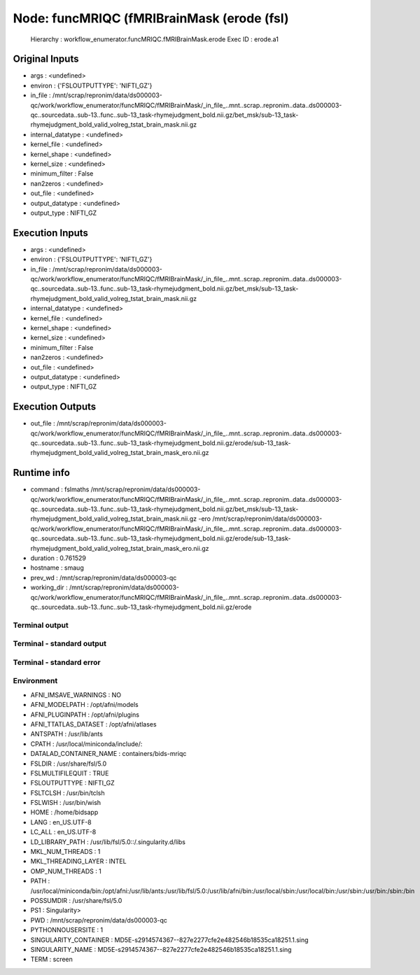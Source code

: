 Node: funcMRIQC (fMRIBrainMask (erode (fsl)
===========================================


 Hierarchy : workflow_enumerator.funcMRIQC.fMRIBrainMask.erode
 Exec ID : erode.a1


Original Inputs
---------------


* args : <undefined>
* environ : {'FSLOUTPUTTYPE': 'NIFTI_GZ'}
* in_file : /mnt/scrap/repronim/data/ds000003-qc/work/workflow_enumerator/funcMRIQC/fMRIBrainMask/_in_file_..mnt..scrap..repronim..data..ds000003-qc..sourcedata..sub-13..func..sub-13_task-rhymejudgment_bold.nii.gz/bet_msk/sub-13_task-rhymejudgment_bold_valid_volreg_tstat_brain_mask.nii.gz
* internal_datatype : <undefined>
* kernel_file : <undefined>
* kernel_shape : <undefined>
* kernel_size : <undefined>
* minimum_filter : False
* nan2zeros : <undefined>
* out_file : <undefined>
* output_datatype : <undefined>
* output_type : NIFTI_GZ

Execution Inputs
----------------


* args : <undefined>
* environ : {'FSLOUTPUTTYPE': 'NIFTI_GZ'}
* in_file : /mnt/scrap/repronim/data/ds000003-qc/work/workflow_enumerator/funcMRIQC/fMRIBrainMask/_in_file_..mnt..scrap..repronim..data..ds000003-qc..sourcedata..sub-13..func..sub-13_task-rhymejudgment_bold.nii.gz/bet_msk/sub-13_task-rhymejudgment_bold_valid_volreg_tstat_brain_mask.nii.gz
* internal_datatype : <undefined>
* kernel_file : <undefined>
* kernel_shape : <undefined>
* kernel_size : <undefined>
* minimum_filter : False
* nan2zeros : <undefined>
* out_file : <undefined>
* output_datatype : <undefined>
* output_type : NIFTI_GZ


Execution Outputs
-----------------


* out_file : /mnt/scrap/repronim/data/ds000003-qc/work/workflow_enumerator/funcMRIQC/fMRIBrainMask/_in_file_..mnt..scrap..repronim..data..ds000003-qc..sourcedata..sub-13..func..sub-13_task-rhymejudgment_bold.nii.gz/erode/sub-13_task-rhymejudgment_bold_valid_volreg_tstat_brain_mask_ero.nii.gz


Runtime info
------------


* command : fslmaths /mnt/scrap/repronim/data/ds000003-qc/work/workflow_enumerator/funcMRIQC/fMRIBrainMask/_in_file_..mnt..scrap..repronim..data..ds000003-qc..sourcedata..sub-13..func..sub-13_task-rhymejudgment_bold.nii.gz/bet_msk/sub-13_task-rhymejudgment_bold_valid_volreg_tstat_brain_mask.nii.gz -ero /mnt/scrap/repronim/data/ds000003-qc/work/workflow_enumerator/funcMRIQC/fMRIBrainMask/_in_file_..mnt..scrap..repronim..data..ds000003-qc..sourcedata..sub-13..func..sub-13_task-rhymejudgment_bold.nii.gz/erode/sub-13_task-rhymejudgment_bold_valid_volreg_tstat_brain_mask_ero.nii.gz
* duration : 0.761529
* hostname : smaug
* prev_wd : /mnt/scrap/repronim/data/ds000003-qc
* working_dir : /mnt/scrap/repronim/data/ds000003-qc/work/workflow_enumerator/funcMRIQC/fMRIBrainMask/_in_file_..mnt..scrap..repronim..data..ds000003-qc..sourcedata..sub-13..func..sub-13_task-rhymejudgment_bold.nii.gz/erode


Terminal output
~~~~~~~~~~~~~~~





Terminal - standard output
~~~~~~~~~~~~~~~~~~~~~~~~~~





Terminal - standard error
~~~~~~~~~~~~~~~~~~~~~~~~~





Environment
~~~~~~~~~~~


* AFNI_IMSAVE_WARNINGS : NO
* AFNI_MODELPATH : /opt/afni/models
* AFNI_PLUGINPATH : /opt/afni/plugins
* AFNI_TTATLAS_DATASET : /opt/afni/atlases
* ANTSPATH : /usr/lib/ants
* CPATH : /usr/local/miniconda/include/:
* DATALAD_CONTAINER_NAME : containers/bids-mriqc
* FSLDIR : /usr/share/fsl/5.0
* FSLMULTIFILEQUIT : TRUE
* FSLOUTPUTTYPE : NIFTI_GZ
* FSLTCLSH : /usr/bin/tclsh
* FSLWISH : /usr/bin/wish
* HOME : /home/bidsapp
* LANG : en_US.UTF-8
* LC_ALL : en_US.UTF-8
* LD_LIBRARY_PATH : /usr/lib/fsl/5.0::/.singularity.d/libs
* MKL_NUM_THREADS : 1
* MKL_THREADING_LAYER : INTEL
* OMP_NUM_THREADS : 1
* PATH : /usr/local/miniconda/bin:/opt/afni:/usr/lib/ants:/usr/lib/fsl/5.0:/usr/lib/afni/bin:/usr/local/sbin:/usr/local/bin:/usr/sbin:/usr/bin:/sbin:/bin
* POSSUMDIR : /usr/share/fsl/5.0
* PS1 : Singularity> 
* PWD : /mnt/scrap/repronim/data/ds000003-qc
* PYTHONNOUSERSITE : 1
* SINGULARITY_CONTAINER : MD5E-s2914574367--827e2277cfe2e482546b18535ca18251.1.sing
* SINGULARITY_NAME : MD5E-s2914574367--827e2277cfe2e482546b18535ca18251.1.sing
* TERM : screen

